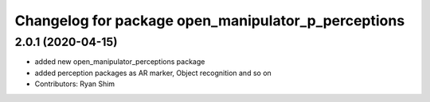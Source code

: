 ^^^^^^^^^^^^^^^^^^^^^^^^^^^^^^^^^^^^^^^^^^^^^^^^^^^^
Changelog for package open_manipulator_p_perceptions
^^^^^^^^^^^^^^^^^^^^^^^^^^^^^^^^^^^^^^^^^^^^^^^^^^^^

2.0.1 (2020-04-15)
------------------
* added new open_manipulator_perceptions package
* added perception packages as AR marker, Object recognition and so on
* Contributors: Ryan Shim
